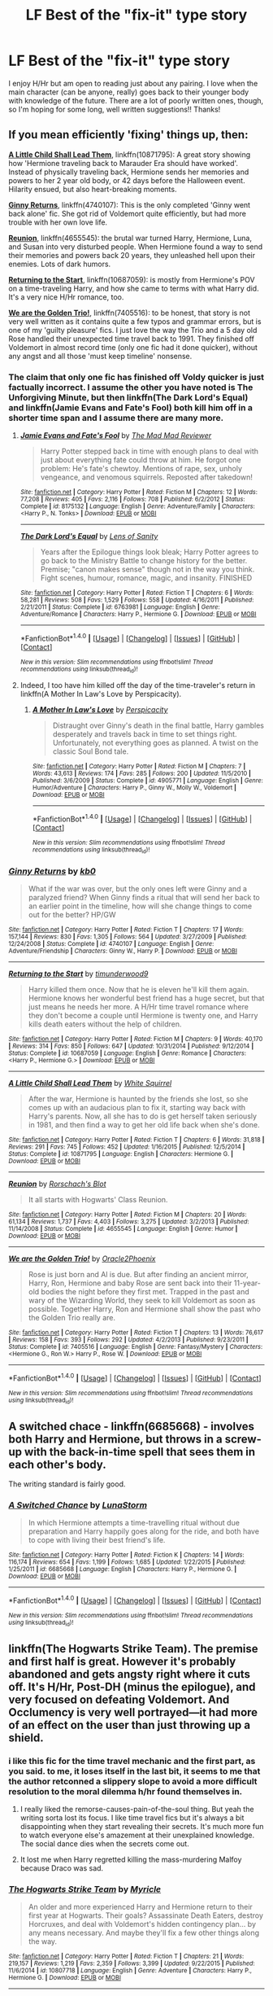 #+TITLE: LF Best of the "fix-it" type story

* LF Best of the "fix-it" type story
:PROPERTIES:
:Author: itsronnielanelove
:Score: 23
:DateUnix: 1467314290.0
:DateShort: 2016-Jun-30
:FlairText: Request
:END:
I enjoy H/Hr but am open to reading just about any pairing. I love when the main character (can be anyone, really) goes back to their younger body with knowledge of the future. There are a lot of poorly written ones, though, so I'm hoping for some long, well written suggestions!! Thanks!


** If you mean efficiently 'fixing' things up, then:

*[[https://www.fanfiction.net/s/10871795/1/A-Little-Child-Shall-Lead-Them][A Little Child Shall Lead Them]]*, linkffn(10871795): A great story showing how 'Hermione traveling back to Marauder Era should have worked'. Instead of physically traveling back, Hermione sends her memories and powers to her 2 year old body, or 42 days before the Halloween event. Hilarity ensued, but also heart-breaking moments.

*[[https://www.fanfiction.net/s/4740107/1/Ginny-Returns][Ginny Returns]]*, linkffn(4740107): This is the only completed 'Ginny went back alone' fic. She got rid of Voldemort quite efficiently, but had more trouble with her own love life.

*[[https://www.fanfiction.net/s/4655545/1/Reunion][Reunion]]*, linkffn(4655545): the brutal war turned Harry, Hermione, Luna, and Susan into very disturbed people. When Hermione found a way to send their memories and powers back 20 years, they unleashed hell upon their enemies. Lots of dark humors.

*[[https://www.fanfiction.net/s/10687059/1/Returning-to-the-Start][Returning to the Start]]*, linkffn(10687059): is mostly from Hermione's POV on a time-traveling Harry, and how she came to terms with what Harry did. It's a very nice H/Hr romance, too.

*[[https://www.fanfiction.net/s/7405516/1/We-are-the-Golden-Trio][We are the Golden Trio!]]*, linkffn(7405516): to be honest, that story is not very well written as it contains quite a few typos and grammar errors, but is one of my 'guilty pleasure' fics. I just love the way the Trio and a 5 day old Rose handled their unexpected time travel back to 1991. They finished off Voldemort in almost record time (only one fic had it done quicker), without any angst and all those 'must keep timeline' nonsense.
:PROPERTIES:
:Author: InquisitorCOC
:Score: 8
:DateUnix: 1467319572.0
:DateShort: 2016-Jul-01
:END:

*** The claim that only one fic has finished off Voldy quicker is just factually incorrect. I assume the other you have noted is The Unforgiving Minute, but then linkffn(The Dark Lord's Equal) and linkffn(Jamie Evans and Fate's Fool) both kill him off in a shorter time span and I assume there are many more.
:PROPERTIES:
:Author: teamfireyleader
:Score: 2
:DateUnix: 1467363062.0
:DateShort: 2016-Jul-01
:END:

**** [[http://www.fanfiction.net/s/8175132/1/][*/Jamie Evans and Fate's Fool/*]] by [[https://www.fanfiction.net/u/699762/The-Mad-Mad-Reviewer][/The Mad Mad Reviewer/]]

#+begin_quote
  Harry Potter stepped back in time with enough plans to deal with just about everything fate could throw at him. He forgot one problem: He's fate's chewtoy. Mentions of rape, sex, unholy vengeance, and venomous squirrels. Reposted after takedown!
#+end_quote

^{/Site/: [[http://www.fanfiction.net/][fanfiction.net]] *|* /Category/: Harry Potter *|* /Rated/: Fiction M *|* /Chapters/: 12 *|* /Words/: 77,208 *|* /Reviews/: 405 *|* /Favs/: 2,116 *|* /Follows/: 708 *|* /Published/: 6/2/2012 *|* /Status/: Complete *|* /id/: 8175132 *|* /Language/: English *|* /Genre/: Adventure/Family *|* /Characters/: <Harry P., N. Tonks> *|* /Download/: [[http://www.ff2ebook.com/old/ffn-bot/index.php?id=8175132&source=ff&filetype=epub][EPUB]] or [[http://www.ff2ebook.com/old/ffn-bot/index.php?id=8175132&source=ff&filetype=mobi][MOBI]]}

--------------

[[http://www.fanfiction.net/s/6763981/1/][*/The Dark Lord's Equal/*]] by [[https://www.fanfiction.net/u/2468907/Lens-of-Sanity][/Lens of Sanity/]]

#+begin_quote
  Years after the Epilogue things look bleak; Harry Potter agrees to go back to the Ministry Battle to change history for the better. Premise; "canon makes sense" though not in the way you think. Fight scenes, humour, romance, magic, and insanity. FINISHED
#+end_quote

^{/Site/: [[http://www.fanfiction.net/][fanfiction.net]] *|* /Category/: Harry Potter *|* /Rated/: Fiction T *|* /Chapters/: 6 *|* /Words/: 58,281 *|* /Reviews/: 508 *|* /Favs/: 1,529 *|* /Follows/: 558 *|* /Updated/: 4/16/2011 *|* /Published/: 2/21/2011 *|* /Status/: Complete *|* /id/: 6763981 *|* /Language/: English *|* /Genre/: Adventure/Romance *|* /Characters/: Harry P., Hermione G. *|* /Download/: [[http://www.ff2ebook.com/old/ffn-bot/index.php?id=6763981&source=ff&filetype=epub][EPUB]] or [[http://www.ff2ebook.com/old/ffn-bot/index.php?id=6763981&source=ff&filetype=mobi][MOBI]]}

--------------

*FanfictionBot*^{1.4.0} *|* [[[https://github.com/tusing/reddit-ffn-bot/wiki/Usage][Usage]]] | [[[https://github.com/tusing/reddit-ffn-bot/wiki/Changelog][Changelog]]] | [[[https://github.com/tusing/reddit-ffn-bot/issues/][Issues]]] | [[[https://github.com/tusing/reddit-ffn-bot/][GitHub]]] | [[[https://www.reddit.com/message/compose?to=tusing][Contact]]]

^{/New in this version: Slim recommendations using/ ffnbot!slim! /Thread recommendations using/ linksub(thread_id)!}
:PROPERTIES:
:Author: FanfictionBot
:Score: 1
:DateUnix: 1467363069.0
:DateShort: 2016-Jul-01
:END:


**** Indeed, I too have him killed off the day of the time-traveler's return in linkffn(A Mother In Law's Love by Perspicacity).
:PROPERTIES:
:Author: __Pers
:Score: 1
:DateUnix: 1467512358.0
:DateShort: 2016-Jul-03
:END:

***** [[http://www.fanfiction.net/s/4905771/1/][*/A Mother In Law's Love/*]] by [[https://www.fanfiction.net/u/1446455/Perspicacity][/Perspicacity/]]

#+begin_quote
  Distraught over Ginny's death in the final battle, Harry gambles desperately and travels back in time to set things right. Unfortunately, not everything goes as planned. A twist on the classic Soul Bond tale.
#+end_quote

^{/Site/: [[http://www.fanfiction.net/][fanfiction.net]] *|* /Category/: Harry Potter *|* /Rated/: Fiction M *|* /Chapters/: 7 *|* /Words/: 43,613 *|* /Reviews/: 174 *|* /Favs/: 285 *|* /Follows/: 200 *|* /Updated/: 11/5/2010 *|* /Published/: 3/6/2009 *|* /Status/: Complete *|* /id/: 4905771 *|* /Language/: English *|* /Genre/: Humor/Adventure *|* /Characters/: Harry P., Ginny W., Molly W., Voldemort *|* /Download/: [[http://www.ff2ebook.com/old/ffn-bot/index.php?id=4905771&source=ff&filetype=epub][EPUB]] or [[http://www.ff2ebook.com/old/ffn-bot/index.php?id=4905771&source=ff&filetype=mobi][MOBI]]}

--------------

*FanfictionBot*^{1.4.0} *|* [[[https://github.com/tusing/reddit-ffn-bot/wiki/Usage][Usage]]] | [[[https://github.com/tusing/reddit-ffn-bot/wiki/Changelog][Changelog]]] | [[[https://github.com/tusing/reddit-ffn-bot/issues/][Issues]]] | [[[https://github.com/tusing/reddit-ffn-bot/][GitHub]]] | [[[https://www.reddit.com/message/compose?to=tusing][Contact]]]

^{/New in this version: Slim recommendations using/ ffnbot!slim! /Thread recommendations using/ linksub(thread_id)!}
:PROPERTIES:
:Author: FanfictionBot
:Score: 1
:DateUnix: 1467512374.0
:DateShort: 2016-Jul-03
:END:


*** [[http://www.fanfiction.net/s/4740107/1/][*/Ginny Returns/*]] by [[https://www.fanfiction.net/u/1251524/kb0][/kb0/]]

#+begin_quote
  What if the war was over, but the only ones left were Ginny and a paralyzed friend? When Ginny finds a ritual that will send her back to an earlier point in the timeline, how will she change things to come out for the better? HP/GW
#+end_quote

^{/Site/: [[http://www.fanfiction.net/][fanfiction.net]] *|* /Category/: Harry Potter *|* /Rated/: Fiction T *|* /Chapters/: 17 *|* /Words/: 157,144 *|* /Reviews/: 830 *|* /Favs/: 1,305 *|* /Follows/: 564 *|* /Updated/: 3/27/2009 *|* /Published/: 12/24/2008 *|* /Status/: Complete *|* /id/: 4740107 *|* /Language/: English *|* /Genre/: Adventure/Friendship *|* /Characters/: Ginny W., Harry P. *|* /Download/: [[http://www.ff2ebook.com/old/ffn-bot/index.php?id=4740107&source=ff&filetype=epub][EPUB]] or [[http://www.ff2ebook.com/old/ffn-bot/index.php?id=4740107&source=ff&filetype=mobi][MOBI]]}

--------------

[[http://www.fanfiction.net/s/10687059/1/][*/Returning to the Start/*]] by [[https://www.fanfiction.net/u/1816893/timunderwood9][/timunderwood9/]]

#+begin_quote
  Harry killed them once. Now that he is eleven he'll kill them again. Hermione knows her wonderful best friend has a huge secret, but that just means he needs her more. A H/Hr time travel romance where they don't become a couple until Hermione is twenty one, and Harry kills death eaters without the help of children.
#+end_quote

^{/Site/: [[http://www.fanfiction.net/][fanfiction.net]] *|* /Category/: Harry Potter *|* /Rated/: Fiction M *|* /Chapters/: 9 *|* /Words/: 40,170 *|* /Reviews/: 314 *|* /Favs/: 850 *|* /Follows/: 647 *|* /Updated/: 10/31/2014 *|* /Published/: 9/12/2014 *|* /Status/: Complete *|* /id/: 10687059 *|* /Language/: English *|* /Genre/: Romance *|* /Characters/: <Harry P., Hermione G.> *|* /Download/: [[http://www.ff2ebook.com/old/ffn-bot/index.php?id=10687059&source=ff&filetype=epub][EPUB]] or [[http://www.ff2ebook.com/old/ffn-bot/index.php?id=10687059&source=ff&filetype=mobi][MOBI]]}

--------------

[[http://www.fanfiction.net/s/10871795/1/][*/A Little Child Shall Lead Them/*]] by [[https://www.fanfiction.net/u/5339762/White-Squirrel][/White Squirrel/]]

#+begin_quote
  After the war, Hermione is haunted by the friends she lost, so she comes up with an audacious plan to fix it, starting way back with Harry's parents. Now, all she has to do is get herself taken seriously in 1981, and then find a way to get her old life back when she's done.
#+end_quote

^{/Site/: [[http://www.fanfiction.net/][fanfiction.net]] *|* /Category/: Harry Potter *|* /Rated/: Fiction T *|* /Chapters/: 6 *|* /Words/: 31,818 *|* /Reviews/: 291 *|* /Favs/: 745 *|* /Follows/: 452 *|* /Updated/: 1/16/2015 *|* /Published/: 12/5/2014 *|* /Status/: Complete *|* /id/: 10871795 *|* /Language/: English *|* /Characters/: Hermione G. *|* /Download/: [[http://www.ff2ebook.com/old/ffn-bot/index.php?id=10871795&source=ff&filetype=epub][EPUB]] or [[http://www.ff2ebook.com/old/ffn-bot/index.php?id=10871795&source=ff&filetype=mobi][MOBI]]}

--------------

[[http://www.fanfiction.net/s/4655545/1/][*/Reunion/*]] by [[https://www.fanfiction.net/u/686093/Rorschach-s-Blot][/Rorschach's Blot/]]

#+begin_quote
  It all starts with Hogwarts' Class Reunion.
#+end_quote

^{/Site/: [[http://www.fanfiction.net/][fanfiction.net]] *|* /Category/: Harry Potter *|* /Rated/: Fiction M *|* /Chapters/: 20 *|* /Words/: 61,134 *|* /Reviews/: 1,737 *|* /Favs/: 4,403 *|* /Follows/: 3,275 *|* /Updated/: 3/2/2013 *|* /Published/: 11/14/2008 *|* /Status/: Complete *|* /id/: 4655545 *|* /Language/: English *|* /Genre/: Humor *|* /Download/: [[http://www.ff2ebook.com/old/ffn-bot/index.php?id=4655545&source=ff&filetype=epub][EPUB]] or [[http://www.ff2ebook.com/old/ffn-bot/index.php?id=4655545&source=ff&filetype=mobi][MOBI]]}

--------------

[[http://www.fanfiction.net/s/7405516/1/][*/We are the Golden Trio!/*]] by [[https://www.fanfiction.net/u/2711015/Oracle2Phoenix][/Oracle2Phoenix/]]

#+begin_quote
  Rose is just born and Al is due. But after finding an ancient mirror, Harry, Ron, Hermione and baby Rose are sent back into their 11-year-old bodies the night before they first met. Trapped in the past and wary of the Wizarding World, they seek to kill Voldemort as soon as possible. Together Harry, Ron and Hermione shall show the past who the Golden Trio really are.
#+end_quote

^{/Site/: [[http://www.fanfiction.net/][fanfiction.net]] *|* /Category/: Harry Potter *|* /Rated/: Fiction T *|* /Chapters/: 13 *|* /Words/: 76,617 *|* /Reviews/: 158 *|* /Favs/: 393 *|* /Follows/: 292 *|* /Updated/: 4/2/2013 *|* /Published/: 9/23/2011 *|* /Status/: Complete *|* /id/: 7405516 *|* /Language/: English *|* /Genre/: Fantasy/Mystery *|* /Characters/: <Hermione G., Ron W.> Harry P., Rose W. *|* /Download/: [[http://www.ff2ebook.com/old/ffn-bot/index.php?id=7405516&source=ff&filetype=epub][EPUB]] or [[http://www.ff2ebook.com/old/ffn-bot/index.php?id=7405516&source=ff&filetype=mobi][MOBI]]}

--------------

*FanfictionBot*^{1.4.0} *|* [[[https://github.com/tusing/reddit-ffn-bot/wiki/Usage][Usage]]] | [[[https://github.com/tusing/reddit-ffn-bot/wiki/Changelog][Changelog]]] | [[[https://github.com/tusing/reddit-ffn-bot/issues/][Issues]]] | [[[https://github.com/tusing/reddit-ffn-bot/][GitHub]]] | [[[https://www.reddit.com/message/compose?to=tusing][Contact]]]

^{/New in this version: Slim recommendations using/ ffnbot!slim! /Thread recommendations using/ linksub(thread_id)!}
:PROPERTIES:
:Author: FanfictionBot
:Score: 1
:DateUnix: 1467319594.0
:DateShort: 2016-Jul-01
:END:


** A switched chace - linkffn(6685668) - involves both Harry and Hermione, but throws in a screw-up with the back-in-time spell that sees them in each other's body.

The writing standard is fairly good.
:PROPERTIES:
:Author: Madeline_Basset
:Score: 4
:DateUnix: 1467356941.0
:DateShort: 2016-Jul-01
:END:

*** [[http://www.fanfiction.net/s/6685668/1/][*/A Switched Chance/*]] by [[https://www.fanfiction.net/u/2257366/LunaStorm][/LunaStorm/]]

#+begin_quote
  In which Hermione attempts a time-travelling ritual without due preparation and Harry happily goes along for the ride, and both have to cope with living their best friend's life.
#+end_quote

^{/Site/: [[http://www.fanfiction.net/][fanfiction.net]] *|* /Category/: Harry Potter *|* /Rated/: Fiction K *|* /Chapters/: 14 *|* /Words/: 116,174 *|* /Reviews/: 654 *|* /Favs/: 1,199 *|* /Follows/: 1,685 *|* /Updated/: 1/22/2015 *|* /Published/: 1/25/2011 *|* /id/: 6685668 *|* /Language/: English *|* /Characters/: Harry P., Hermione G. *|* /Download/: [[http://www.ff2ebook.com/old/ffn-bot/index.php?id=6685668&source=ff&filetype=epub][EPUB]] or [[http://www.ff2ebook.com/old/ffn-bot/index.php?id=6685668&source=ff&filetype=mobi][MOBI]]}

--------------

*FanfictionBot*^{1.4.0} *|* [[[https://github.com/tusing/reddit-ffn-bot/wiki/Usage][Usage]]] | [[[https://github.com/tusing/reddit-ffn-bot/wiki/Changelog][Changelog]]] | [[[https://github.com/tusing/reddit-ffn-bot/issues/][Issues]]] | [[[https://github.com/tusing/reddit-ffn-bot/][GitHub]]] | [[[https://www.reddit.com/message/compose?to=tusing][Contact]]]

^{/New in this version: Slim recommendations using/ ffnbot!slim! /Thread recommendations using/ linksub(thread_id)!}
:PROPERTIES:
:Author: FanfictionBot
:Score: 1
:DateUnix: 1467356973.0
:DateShort: 2016-Jul-01
:END:


** linkffn(The Hogwarts Strike Team). The premise and first half is great. However it's probably abandoned and gets angsty right where it cuts off. It's H/Hr, Post-DH (minus the epilogue), and very focused on defeating Voldemort. And Occlumency is very well portrayed---it had more of an effect on the user than just throwing up a shield.
:PROPERTIES:
:Author: Ember_Rising
:Score: 3
:DateUnix: 1467328534.0
:DateShort: 2016-Jul-01
:END:

*** i like this fic for the time travel mechanic and the first part, as you said. to me, it loses itself in the last bit, it seems to me that the author retconned a slippery slope to avoid a more difficult resolution to the moral dilemma h/hr found themselves in.
:PROPERTIES:
:Author: sfjoellen
:Score: 3
:DateUnix: 1467330271.0
:DateShort: 2016-Jul-01
:END:

**** I really liked the remorse-causes-pain-of-the-soul thing. But yeah the writing sorta lost its focus. I like time travel fics but it's always a bit disappointing when they start revealing their secrets. It's much more fun to watch everyone else's amazement at their unexplained knowledge. The social dance dies when the secrets come out.
:PROPERTIES:
:Author: Ember_Rising
:Score: 3
:DateUnix: 1467330709.0
:DateShort: 2016-Jul-01
:END:


**** It lost me when Harry regretted killing the mass-murdering Malfoy because Draco was sad.
:PROPERTIES:
:Author: Starfox5
:Score: 3
:DateUnix: 1467360057.0
:DateShort: 2016-Jul-01
:END:


*** [[http://www.fanfiction.net/s/10807718/1/][*/The Hogwarts Strike Team/*]] by [[https://www.fanfiction.net/u/4812200/Myricle][/Myricle/]]

#+begin_quote
  An older and more experienced Harry and Hermione return to their first year at Hogwarts. Their goals? Assassinate Death Eaters, destroy Horcruxes, and deal with Voldemort's hidden contingency plan... by any means necessary. And maybe they'll fix a few other things along the way.
#+end_quote

^{/Site/: [[http://www.fanfiction.net/][fanfiction.net]] *|* /Category/: Harry Potter *|* /Rated/: Fiction T *|* /Chapters/: 21 *|* /Words/: 219,157 *|* /Reviews/: 1,219 *|* /Favs/: 2,359 *|* /Follows/: 3,399 *|* /Updated/: 9/22/2015 *|* /Published/: 11/6/2014 *|* /id/: 10807718 *|* /Language/: English *|* /Genre/: Adventure *|* /Characters/: Harry P., Hermione G. *|* /Download/: [[http://www.ff2ebook.com/old/ffn-bot/index.php?id=10807718&source=ff&filetype=epub][EPUB]] or [[http://www.ff2ebook.com/old/ffn-bot/index.php?id=10807718&source=ff&filetype=mobi][MOBI]]}

--------------

*FanfictionBot*^{1.4.0} *|* [[[https://github.com/tusing/reddit-ffn-bot/wiki/Usage][Usage]]] | [[[https://github.com/tusing/reddit-ffn-bot/wiki/Changelog][Changelog]]] | [[[https://github.com/tusing/reddit-ffn-bot/issues/][Issues]]] | [[[https://github.com/tusing/reddit-ffn-bot/][GitHub]]] | [[[https://www.reddit.com/message/compose?to=tusing][Contact]]]

^{/New in this version: Slim recommendations using/ ffnbot!slim! /Thread recommendations using/ linksub(thread_id)!}
:PROPERTIES:
:Author: FanfictionBot
:Score: 1
:DateUnix: 1467328541.0
:DateShort: 2016-Jul-01
:END:


** Linkffn(7062528). Quite well done.
:PROPERTIES:
:Author: ShamaylA
:Score: 3
:DateUnix: 1467329893.0
:DateShort: 2016-Jul-01
:END:

*** [[http://www.fanfiction.net/s/7062528/1/][*/The Needs of the One/*]] by [[https://www.fanfiction.net/u/2659698/Witherwings01][/Witherwings01/]]

#+begin_quote
  Twelve years after the war and Hermione is still waiting for her happily ever after to begin as she cares for a mentally tortured Harry. She has a plan to save him but must choose between the needs of the many or the one. Timetravel with a twist. AU. H/Hr
#+end_quote

^{/Site/: [[http://www.fanfiction.net/][fanfiction.net]] *|* /Category/: Harry Potter *|* /Rated/: Fiction T *|* /Chapters/: 23 *|* /Words/: 130,308 *|* /Reviews/: 664 *|* /Favs/: 1,115 *|* /Follows/: 850 *|* /Updated/: 2/3/2012 *|* /Published/: 6/8/2011 *|* /Status/: Complete *|* /id/: 7062528 *|* /Language/: English *|* /Genre/: Romance/Hurt/Comfort *|* /Characters/: Hermione G., Harry P. *|* /Download/: [[http://www.ff2ebook.com/old/ffn-bot/index.php?id=7062528&source=ff&filetype=epub][EPUB]] or [[http://www.ff2ebook.com/old/ffn-bot/index.php?id=7062528&source=ff&filetype=mobi][MOBI]]}

--------------

*FanfictionBot*^{1.4.0} *|* [[[https://github.com/tusing/reddit-ffn-bot/wiki/Usage][Usage]]] | [[[https://github.com/tusing/reddit-ffn-bot/wiki/Changelog][Changelog]]] | [[[https://github.com/tusing/reddit-ffn-bot/issues/][Issues]]] | [[[https://github.com/tusing/reddit-ffn-bot/][GitHub]]] | [[[https://www.reddit.com/message/compose?to=tusing][Contact]]]

^{/New in this version: Slim recommendations using/ ffnbot!slim! /Thread recommendations using/ linksub(thread_id)!}
:PROPERTIES:
:Author: FanfictionBot
:Score: 1
:DateUnix: 1467329926.0
:DateShort: 2016-Jul-01
:END:


** linkffn(9191701; 8149841; 1594791; 2703901; 5453054; 4536005; 2944671; 2777448)
:PROPERTIES:
:Author: snowkae
:Score: 3
:DateUnix: 1467333085.0
:DateShort: 2016-Jul-01
:END:

*** [[http://www.fanfiction.net/s/2777448/1/][*/What is Right: Year One/*]] by [[https://www.fanfiction.net/u/688643/Emma-Lipardi][/Emma Lipardi/]]

#+begin_quote
  Harry finds himself making a decision to give it all up just to change what has happened. What he doesn't realize is that he gets a second chance to set it right.
#+end_quote

^{/Site/: [[http://www.fanfiction.net/][fanfiction.net]] *|* /Category/: Harry Potter *|* /Rated/: Fiction T *|* /Chapters/: 19 *|* /Words/: 87,258 *|* /Reviews/: 3,576 *|* /Favs/: 6,005 *|* /Follows/: 3,669 *|* /Updated/: 10/2/2008 *|* /Published/: 1/30/2006 *|* /Status/: Complete *|* /id/: 2777448 *|* /Language/: English *|* /Download/: [[http://www.ff2ebook.com/old/ffn-bot/index.php?id=2777448&source=ff&filetype=epub][EPUB]] or [[http://www.ff2ebook.com/old/ffn-bot/index.php?id=2777448&source=ff&filetype=mobi][MOBI]]}

--------------

[[http://www.fanfiction.net/s/2703901/1/][*/Curse of Fate/*]] by [[https://www.fanfiction.net/u/392641/Mistress-Nika][/Mistress Nika/]]

#+begin_quote
  Immortal Harry, after watching friends and family die over thousands of years, only wants to join his loved ones in death. Believing he's found a way, he sends himself back into the body of his infant self, vowing to change his fate. Dark Lord Harry.
#+end_quote

^{/Site/: [[http://www.fanfiction.net/][fanfiction.net]] *|* /Category/: Harry Potter *|* /Rated/: Fiction M *|* /Chapters/: 25 *|* /Words/: 168,398 *|* /Reviews/: 3,493 *|* /Favs/: 6,075 *|* /Follows/: 5,618 *|* /Updated/: 3/10/2009 *|* /Published/: 12/15/2005 *|* /id/: 2703901 *|* /Language/: English *|* /Genre/: Romance *|* /Characters/: <Harry P., Lucius M.> *|* /Download/: [[http://www.ff2ebook.com/old/ffn-bot/index.php?id=2703901&source=ff&filetype=epub][EPUB]] or [[http://www.ff2ebook.com/old/ffn-bot/index.php?id=2703901&source=ff&filetype=mobi][MOBI]]}

--------------

[[http://www.fanfiction.net/s/4536005/1/][*/Oh God Not Again!/*]] by [[https://www.fanfiction.net/u/674180/Sarah1281][/Sarah1281/]]

#+begin_quote
  So maybe everything didn't work out perfectly for Harry. Still, most of his friends survived, he'd gotten married, and was about to become a father. If only he'd have stayed away from the Veil, he wouldn't have had to go back and do everything AGAIN.
#+end_quote

^{/Site/: [[http://www.fanfiction.net/][fanfiction.net]] *|* /Category/: Harry Potter *|* /Rated/: Fiction K+ *|* /Chapters/: 50 *|* /Words/: 162,639 *|* /Reviews/: 10,937 *|* /Favs/: 14,460 *|* /Follows/: 5,826 *|* /Updated/: 12/22/2009 *|* /Published/: 9/13/2008 *|* /Status/: Complete *|* /id/: 4536005 *|* /Language/: English *|* /Genre/: Humor/Parody *|* /Characters/: Harry P. *|* /Download/: [[http://www.ff2ebook.com/old/ffn-bot/index.php?id=4536005&source=ff&filetype=epub][EPUB]] or [[http://www.ff2ebook.com/old/ffn-bot/index.php?id=4536005&source=ff&filetype=mobi][MOBI]]}

--------------

[[http://www.fanfiction.net/s/8149841/1/][*/Again and Again/*]] by [[https://www.fanfiction.net/u/2328854/Athey][/Athey/]]

#+begin_quote
  The Do-Over Fic - a chance to do things again, but this time-To Get it Right. But is it really such a blessing as it appears? A jaded, darker, bitter, and tired wizard who just wants to die; but can't. A chance to learn how to live, from the most unexpected source. slytherin!harry, dark!harry, eventual slash, lv/hp
#+end_quote

^{/Site/: [[http://www.fanfiction.net/][fanfiction.net]] *|* /Category/: Harry Potter *|* /Rated/: Fiction M *|* /Chapters/: 31 *|* /Words/: 257,176 *|* /Reviews/: 4,538 *|* /Favs/: 7,222 *|* /Follows/: 7,311 *|* /Updated/: 4/11 *|* /Published/: 5/25/2012 *|* /id/: 8149841 *|* /Language/: English *|* /Genre/: Mystery/Supernatural *|* /Characters/: Harry P., Voldemort, Tom R. Jr. *|* /Download/: [[http://www.ff2ebook.com/old/ffn-bot/index.php?id=8149841&source=ff&filetype=epub][EPUB]] or [[http://www.ff2ebook.com/old/ffn-bot/index.php?id=8149841&source=ff&filetype=mobi][MOBI]]}

--------------

[[http://www.fanfiction.net/s/1594791/1/][*/Backwards Compatible/*]] by [[https://www.fanfiction.net/u/226550/Ruskbyte][/Ruskbyte/]]

#+begin_quote
  The war is over. Voldemort won. The light's last hope is a desperate ploy, concocted by an insane genius, that probably won't work anyway. Now Harry must find a way to win a war he's already lost once before.
#+end_quote

^{/Site/: [[http://www.fanfiction.net/][fanfiction.net]] *|* /Category/: Harry Potter *|* /Rated/: Fiction M *|* /Chapters/: 18 *|* /Words/: 250,183 *|* /Reviews/: 2,428 *|* /Favs/: 2,921 *|* /Follows/: 2,180 *|* /Updated/: 7/6/2005 *|* /Published/: 11/10/2003 *|* /id/: 1594791 *|* /Language/: English *|* /Genre/: Adventure/Romance *|* /Characters/: Harry P., Hermione G. *|* /Download/: [[http://www.ff2ebook.com/old/ffn-bot/index.php?id=1594791&source=ff&filetype=epub][EPUB]] or [[http://www.ff2ebook.com/old/ffn-bot/index.php?id=1594791&source=ff&filetype=mobi][MOBI]]}

--------------

[[http://www.fanfiction.net/s/5453054/1/][*/His Own Man/*]] by [[https://www.fanfiction.net/u/33563/Crunchysunrises][/Crunchysunrises/]]

#+begin_quote
  In the station between Life and Death Harry makes a different choice. Now he is eleven again, nothing is going the same as before, and people are starting to ask questions, especially the Malfoys, the Hogwarts professors and, most worryingly, Mad-Eye Moody. Harry is beginning to suspect that he might not be up to this Master of Death business and everything that goes along with it.
#+end_quote

^{/Site/: [[http://www.fanfiction.net/][fanfiction.net]] *|* /Category/: Harry Potter *|* /Rated/: Fiction T *|* /Chapters/: 31 *|* /Words/: 147,481 *|* /Reviews/: 5,039 *|* /Favs/: 11,295 *|* /Follows/: 12,775 *|* /Updated/: 1/2/2011 *|* /Published/: 10/19/2009 *|* /id/: 5453054 *|* /Language/: English *|* /Genre/: Adventure/Friendship *|* /Characters/: Harry P. *|* /Download/: [[http://www.ff2ebook.com/old/ffn-bot/index.php?id=5453054&source=ff&filetype=epub][EPUB]] or [[http://www.ff2ebook.com/old/ffn-bot/index.php?id=5453054&source=ff&filetype=mobi][MOBI]]}

--------------

[[http://www.fanfiction.net/s/2944671/1/][*/Too Much Time On My Hands/*]] by [[https://www.fanfiction.net/u/258764/neopyro][/neopyro/]]

#+begin_quote
  Harry decides that the world's chances are looking pretty bleak after the loss of Dumbledore. With the help of his friends, he sends himself back in time and transfers all his knowledge of the future to his one year old self. AU
#+end_quote

^{/Site/: [[http://www.fanfiction.net/][fanfiction.net]] *|* /Category/: Harry Potter *|* /Rated/: Fiction T *|* /Chapters/: 26 *|* /Words/: 68,179 *|* /Reviews/: 2,422 *|* /Favs/: 3,030 *|* /Follows/: 3,982 *|* /Updated/: 11/29/2010 *|* /Published/: 5/17/2006 *|* /id/: 2944671 *|* /Language/: English *|* /Genre/: Adventure *|* /Characters/: Harry P. *|* /Download/: [[http://www.ff2ebook.com/old/ffn-bot/index.php?id=2944671&source=ff&filetype=epub][EPUB]] or [[http://www.ff2ebook.com/old/ffn-bot/index.php?id=2944671&source=ff&filetype=mobi][MOBI]]}

--------------

*FanfictionBot*^{1.4.0} *|* [[[https://github.com/tusing/reddit-ffn-bot/wiki/Usage][Usage]]] | [[[https://github.com/tusing/reddit-ffn-bot/wiki/Changelog][Changelog]]] | [[[https://github.com/tusing/reddit-ffn-bot/issues/][Issues]]] | [[[https://github.com/tusing/reddit-ffn-bot/][GitHub]]] | [[[https://www.reddit.com/message/compose?to=tusing][Contact]]]

^{/New in this version: Slim recommendations using/ ffnbot!slim! /Thread recommendations using/ linksub(thread_id)!}
:PROPERTIES:
:Author: FanfictionBot
:Score: 1
:DateUnix: 1467333121.0
:DateShort: 2016-Jul-01
:END:


** Would HP and the Temporal Beacon count as a fix-it story? [[/spoiler][They certainly go back in time frequently enough with enough stated intent towards fixing their mistakes on previous cycles of the time loop.]]

linkffn(harry potter and the temporal beacon)
:PROPERTIES:
:Score: 3
:DateUnix: 1467341499.0
:DateShort: 2016-Jul-01
:END:

*** [[http://www.fanfiction.net/s/6517567/1/][*/Harry Potter and the Temporal Beacon/*]] by [[https://www.fanfiction.net/u/2620084/willyolioleo][/willyolioleo/]]

#+begin_quote
  At the end of 3rd year, Hermione asks Harry for some help with starting an interesting project. If a dark lord's got a 50-year head start on you, maybe what you need is a little more time to even the playing field. AU, Timetravel, HHr, mild Ron bashing. Minimizing new powers, just making good use of existing ones.
#+end_quote

^{/Site/: [[http://www.fanfiction.net/][fanfiction.net]] *|* /Category/: Harry Potter *|* /Rated/: Fiction T *|* /Chapters/: 70 *|* /Words/: 428,826 *|* /Reviews/: 5,131 *|* /Favs/: 4,841 *|* /Follows/: 5,388 *|* /Updated/: 9/19/2013 *|* /Published/: 11/30/2010 *|* /id/: 6517567 *|* /Language/: English *|* /Genre/: Adventure *|* /Characters/: Harry P., Hermione G. *|* /Download/: [[http://www.ff2ebook.com/old/ffn-bot/index.php?id=6517567&source=ff&filetype=epub][EPUB]] or [[http://www.ff2ebook.com/old/ffn-bot/index.php?id=6517567&source=ff&filetype=mobi][MOBI]]}

--------------

*FanfictionBot*^{1.4.0} *|* [[[https://github.com/tusing/reddit-ffn-bot/wiki/Usage][Usage]]] | [[[https://github.com/tusing/reddit-ffn-bot/wiki/Changelog][Changelog]]] | [[[https://github.com/tusing/reddit-ffn-bot/issues/][Issues]]] | [[[https://github.com/tusing/reddit-ffn-bot/][GitHub]]] | [[[https://www.reddit.com/message/compose?to=tusing][Contact]]]

^{/New in this version: Slim recommendations using/ ffnbot!slim! /Thread recommendations using/ linksub(thread_id)!}
:PROPERTIES:
:Author: FanfictionBot
:Score: 2
:DateUnix: 1467341511.0
:DateShort: 2016-Jul-01
:END:


*** i like that fic for the really clever plot hook, haven't read it in a long time. are the more recent chaps up to snuff?
:PROPERTIES:
:Author: sfjoellen
:Score: 2
:DateUnix: 1467393326.0
:DateShort: 2016-Jul-01
:END:

**** It hasn't updated since before the first time I read it back in 2014. But yes, I believe the most recent chapters are pretty good. This story, and A Long Journey Home, are the two stories that I would love to be able to push a magic button and have completed. But, I realize that life happens, and sometimes a writer's muse leaves for a while, and I am happy with what has been posted thus far.
:PROPERTIES:
:Score: 2
:DateUnix: 1467415152.0
:DateShort: 2016-Jul-02
:END:

***** thanks! I'll save a place in line for it.
:PROPERTIES:
:Author: sfjoellen
:Score: 2
:DateUnix: 1467415726.0
:DateShort: 2016-Jul-02
:END:


** Personal favorite here, chapter 15. Linkffn(4780695)
:PROPERTIES:
:Author: duriel
:Score: 2
:DateUnix: 1467355308.0
:DateShort: 2016-Jul-01
:END:

*** [[http://www.fanfiction.net/s/4780695/1/][*/A Collection of Harmonious OneShots/*]] by [[https://www.fanfiction.net/u/1330896/Seel-vor][/Seel'vor/]]

#+begin_quote
  My contribution to the "Rampant Plot Bunny" files... H/Hr, rating for language
#+end_quote

^{/Site/: [[http://www.fanfiction.net/][fanfiction.net]] *|* /Category/: Harry Potter *|* /Rated/: Fiction M *|* /Chapters/: 15 *|* /Words/: 93,272 *|* /Reviews/: 656 *|* /Favs/: 950 *|* /Follows/: 667 *|* /Updated/: 3/17/2010 *|* /Published/: 1/9/2009 *|* /id/: 4780695 *|* /Language/: English *|* /Genre/: Drama/Romance *|* /Characters/: Harry P., Hermione G. *|* /Download/: [[http://www.ff2ebook.com/old/ffn-bot/index.php?id=4780695&source=ff&filetype=epub][EPUB]] or [[http://www.ff2ebook.com/old/ffn-bot/index.php?id=4780695&source=ff&filetype=mobi][MOBI]]}

--------------

*FanfictionBot*^{1.4.0} *|* [[[https://github.com/tusing/reddit-ffn-bot/wiki/Usage][Usage]]] | [[[https://github.com/tusing/reddit-ffn-bot/wiki/Changelog][Changelog]]] | [[[https://github.com/tusing/reddit-ffn-bot/issues/][Issues]]] | [[[https://github.com/tusing/reddit-ffn-bot/][GitHub]]] | [[[https://www.reddit.com/message/compose?to=tusing][Contact]]]

^{/New in this version: Slim recommendations using/ ffnbot!slim! /Thread recommendations using/ linksub(thread_id)!}
:PROPERTIES:
:Author: FanfictionBot
:Score: 1
:DateUnix: 1467355354.0
:DateShort: 2016-Jul-01
:END:


** Backwards with a Purpose, but you've probably already read it. Super popular.
:PROPERTIES:
:Author: Lord_Anarchy
:Score: 1
:DateUnix: 1467315915.0
:DateShort: 2016-Jul-01
:END:


** linkffn(30 minutes that changed everything) is complete. I liked it a lot the last time i read it, but.. as always, ymmv.
:PROPERTIES:
:Author: sfjoellen
:Score: 1
:DateUnix: 1467393503.0
:DateShort: 2016-Jul-01
:END:

*** It began with Ron as abuser and Ginny as slut bashing....
:PROPERTIES:
:Author: InquisitorCOC
:Score: 2
:DateUnix: 1467412116.0
:DateShort: 2016-Jul-02
:END:

**** so that's a thing.. got the cat in my lap and i'm rereading it now, still like it so far. like i said, ymmv.
:PROPERTIES:
:Author: sfjoellen
:Score: 1
:DateUnix: 1467413583.0
:DateShort: 2016-Jul-02
:END:


*** [[http://www.fanfiction.net/s/5178251/1/][*/30 Minutes That Changed Everything/*]] by [[https://www.fanfiction.net/u/1806836/Radaslab][/Radaslab/]]

#+begin_quote
  AU. Year 2148: Gobal Population: 1. He made a mistake 150 years ago or so and now the human race no longer exists. For a century or so, he has sought a way to fix it all. Can he, or is the end of the world inevitable?
#+end_quote

^{/Site/: [[http://www.fanfiction.net/][fanfiction.net]] *|* /Category/: Harry Potter *|* /Rated/: Fiction T *|* /Chapters/: 55 *|* /Words/: 352,127 *|* /Reviews/: 3,283 *|* /Favs/: 3,846 *|* /Follows/: 1,773 *|* /Updated/: 10/29/2009 *|* /Published/: 6/29/2009 *|* /Status/: Complete *|* /id/: 5178251 *|* /Language/: English *|* /Genre/: Adventure/Friendship *|* /Characters/: Harry P., Hermione G. *|* /Download/: [[http://www.ff2ebook.com/old/ffn-bot/index.php?id=5178251&source=ff&filetype=epub][EPUB]] or [[http://www.ff2ebook.com/old/ffn-bot/index.php?id=5178251&source=ff&filetype=mobi][MOBI]]}

--------------

*FanfictionBot*^{1.4.0} *|* [[[https://github.com/tusing/reddit-ffn-bot/wiki/Usage][Usage]]] | [[[https://github.com/tusing/reddit-ffn-bot/wiki/Changelog][Changelog]]] | [[[https://github.com/tusing/reddit-ffn-bot/issues/][Issues]]] | [[[https://github.com/tusing/reddit-ffn-bot/][GitHub]]] | [[[https://www.reddit.com/message/compose?to=tusing][Contact]]]

^{/New in this version: Slim recommendations using/ ffnbot!slim! /Thread recommendations using/ linksub(thread_id)!}
:PROPERTIES:
:Author: FanfictionBot
:Score: 1
:DateUnix: 1467393539.0
:DateShort: 2016-Jul-01
:END:
